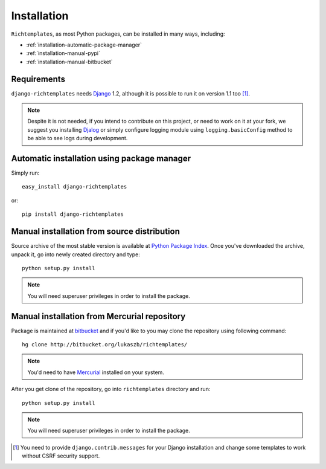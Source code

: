 .. _installation:

Installation
============

``Richtemplates``, as most Python packages, can be installed in many ways,
including:

- :ref:`installation-automatic-package-manager`
- :ref:`installation-manual-pypi`
- :ref:`installation-manual-bitbucket`

Requirements
------------

``django-richtemplates`` needs `Django <http://www.djangoproject.com>`_ 1.2,
although it is possible to run it on version 1.1 too [1]_.

.. note::
   Despite it is not needed, if you intend to contribute on this project, or
   need to work on it at your fork, we suggest you installing `Djalog
   <http://pypi.python.org/pypi/Djalog/>`_ or simply configure logging module
   using ``logging.basicConfig`` method to be able to see logs during
   development.

.. _installation-automatic-package-manager:

Automatic installation using package manager
--------------------------------------------

Simply run::

    easy_install django-richtemplates

or::

    pip install django-richtemplates

.. _installation-manual-pypi:

Manual installation from source distribution
--------------------------------------------

Source archive of the most stable version is available at `Python Package
Index <http://pypi.python.org/pypi/django-richtemplates/>`_. Once you've
downloaded the archive, unpack it, go into newly created directory and type::

    python setup.py install

.. note::
   You will need superuser privileges in order to install the package.

.. _installation-manual-bitbucket:

Manual installation from Mercurial repository
---------------------------------------------

Package is maintained at `bitbucket
<http://bitbucket.org/lukaszb/richtemplates/>`_ and if you'd like to
you may clone the repository using following command::

    hg clone http://bitbucket.org/lukaszb/richtemplates/

.. note::
   You'd need to have `Mercurial <http://www.selenic.com/mercurial/>`_
   installed on your system.

After you get clone of the repository, go into ``richtemplates`` directory
and run::

    python setup.py install

.. note::
   You will need superuser privileges in order to install the package.

.. [1] You need to provide ``django.contrib.messages`` for your Django
   installation and change some templates to work without CSRF security
   support.
